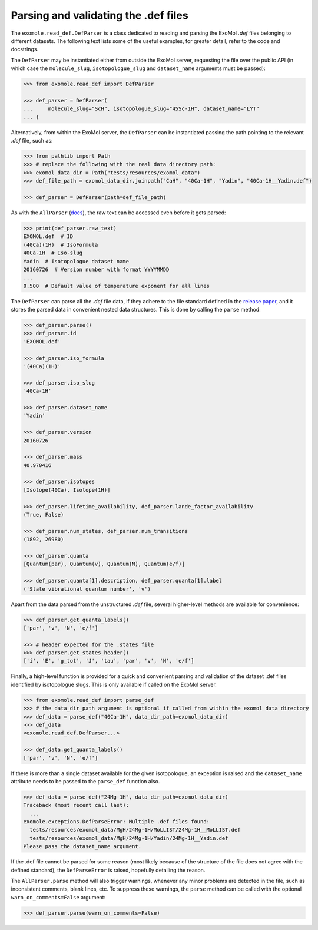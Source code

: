 *************************************
Parsing and validating the .def files
*************************************

The ``exomole.read_def.DefParser`` is a class dedicated to reading and parsing the
ExoMol *.def* files belonging to different datasets.
The following text lists some of the useful examples, for greater detail, refer to the
code and docstrings.

The ``DefParser`` may be instantiated either from outside the ExoMol server, requesting
the file over the public API (in which case the ``molecule_slug``, ``isotopologue_slug``
and ``dataset_name`` arguments must be passed):

.. code-block:: pycon

    >>> from exomole.read_def import DefParser

    >>> def_parser = DefParser(
    ...     molecule_slug="ScH", isotopologue_slug="45Sc-1H", dataset_name="LYT"
    ... )

Alternatively, from within the ExoMol server, the ``DefParser`` can be instantiated
passing the path pointing to the relevant *.def* file, such as:

.. code-block:: pycon

    >>> from pathlib import Path
    >>> # replace the following with the real data directory path:
    >>> exomol_data_dir = Path("tests/resources/exomol_data")
    >>> def_file_path = exomol_data_dir.joinpath("CaH", "40Ca-1H", "Yadin", "40Ca-1H__Yadin.def")

    >>> def_parser = DefParser(path=def_file_path)

As with the ``AllParser`` (`docs <read_all.rst>`_), the raw text can be accessed even
before it gets parsed:

.. code-block:: pycon

    >>> print(def_parser.raw_text)
    EXOMOL.def  # ID
    (40Ca)(1H)  # IsoFormula
    40Ca-1H  # Iso-slug
    Yadin  # Isotopologue dataset name
    20160726  # Version number with format YYYYMMDD
    ...
    0.500  # Default value of temperature exponent for all lines

The ``DefParser`` can parse all the *.def* file data, if they adhere to the file
standard defined in the `release paper`_, and it stores the parsed data in convenient
nested data structures. This is done by calling the ``parse`` method:

.. code-block:: pycon

    >>> def_parser.parse()
    >>> def_parser.id
    'EXOMOL.def'

    >>> def_parser.iso_formula
    '(40Ca)(1H)'

    >>> def_parser.iso_slug
    '40Ca-1H'

    >>> def_parser.dataset_name
    'Yadin'

    >>> def_parser.version
    20160726

    >>> def_parser.mass
    40.970416

    >>> def_parser.isotopes
    [Isotope(40Ca), Isotope(1H)]

    >>> def_parser.lifetime_availability, def_parser.lande_factor_availability
    (True, False)

    >>> def_parser.num_states, def_parser.num_transitions
    (1892, 26980)

    >>> def_parser.quanta
    [Quantum(par), Quantum(v), Quantum(N), Quantum(e/f)]

    >>> def_parser.quanta[1].description, def_parser.quanta[1].label
    ('State vibrational quantum number', 'v')

Apart from the data parsed from the unstructured *.def* file, several higher-level
methods are available for convenience:

.. code-block:: pycon

    >>> def_parser.get_quanta_labels()
    ['par', 'v', 'N', 'e/f']

    >>> # header expected for the .states file
    >>> def_parser.get_states_header()
    ['i', 'E', 'g_tot', 'J', 'tau', 'par', 'v', 'N', 'e/f']

Finally, a high-level function is provided for a quick and convenient parsing and
validation of the dataset .def files identified by isotopologue slugs. This is only
available if called on the ExoMol server.

.. code-block:: pycon

    >>> from exomole.read_def import parse_def
    >>> # the data_dir_path argument is optional if called from within the exomol data directory
    >>> def_data = parse_def("40Ca-1H", data_dir_path=exomol_data_dir)
    >>> def_data
    <exomole.read_def.DefParser...>

    >>> def_data.get_quanta_labels()
    ['par', 'v', 'N', 'e/f']

If there is more than a single dataset available for the given isotopologue, an
exception is raised and the ``dataset_name`` attribute needs to be passed to the
``parse_def`` function also.

.. code-block:: pycon

    >>> def_data = parse_def("24Mg-1H", data_dir_path=exomol_data_dir)
    Traceback (most recent call last):
      ...
    exomole.exceptions.DefParseError: Multiple .def files found:
      tests/resources/exomol_data/MgH/24Mg-1H/MoLLIST/24Mg-1H__MoLLIST.def
      tests/resources/exomol_data/MgH/24Mg-1H/Yadin/24Mg-1H__Yadin.def
    Please pass the dataset_name argument.

If the .def file cannot be parsed for some reason (most likely because of the
structure of the file does not agree with the defined standard), the ``DefParseError``
is raised, hopefully detailing the reason.

The ``AllParser.parse`` method will also trigger warnings, whenever any minor problems
are detected in the file, such as inconsistent comments, blank lines, etc.
To suppress these warnings, the ``parse`` method can be called with the optional
``warn_on_comments=False`` argument:

.. code-block:: pycon

    >>> def_parser.parse(warn_on_comments=False)


.. _release paper: https://doi.org/10.1016/j.jms.2016.05.002
